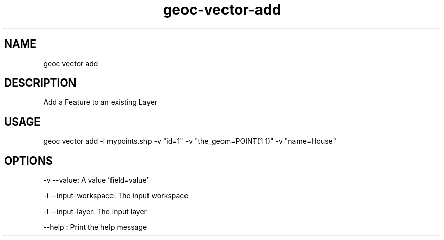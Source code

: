 .TH "geoc-vector-add" "1" "12 December 2014" "version 0.1"
.SH NAME
geoc vector add
.SH DESCRIPTION
Add a Feature to an existing Layer
.SH USAGE
geoc vector add -i mypoints.shp -v "id=1" -v "the_geom=POINT(1 1)" -v "name=House"
.SH OPTIONS
-v --value: A value 'field=value'
.PP
-i --input-workspace: The input workspace
.PP
-l --input-layer: The input layer
.PP
--help : Print the help message
.PP
